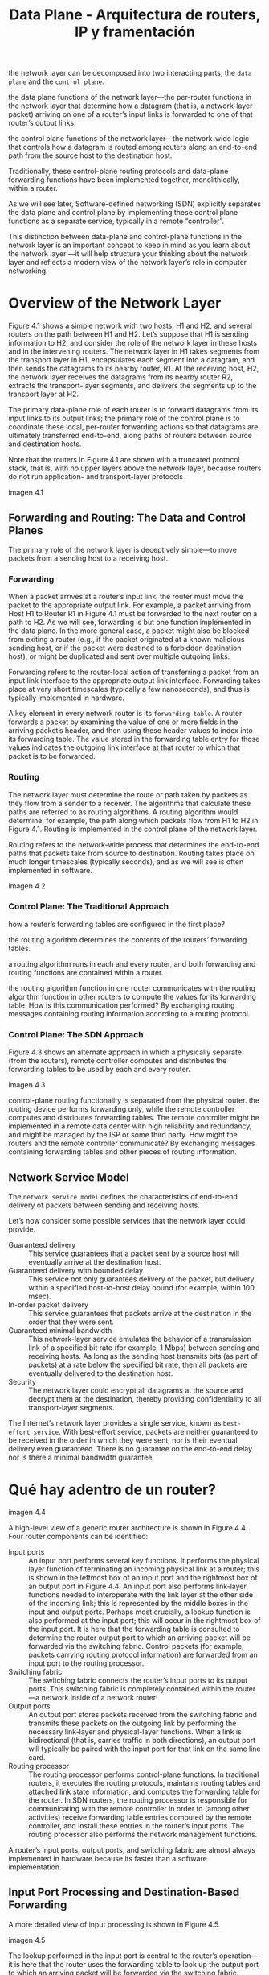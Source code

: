#+TITLE: Data Plane - Arquitectura de routers, IP y framentación

the network layer can be decomposed into two interacting parts, the =data plane= and the =control plane=.

the data plane functions of the network layer—the per-router functions in the network layer that determine how a datagram (that is, a network-layer packet) arriving on one of a router’s input links is forwarded to one of that router’s output links.

the control plane functions of the network layer—the network-wide logic that controls how a datagram is routed among routers along an end-to-end path from the source host to the destination host.

Traditionally, these control-plane routing protocols and data-plane forwarding functions have been implemented together, monolithically, within a router.

As we will see later, Software-defined networking (SDN) explicitly separates the data plane and control plane by implementing these control plane functions as a separate service, typically in a remote “controller”.

This distinction between data-plane and control-plane functions in the network layer is an important concept to keep in mind as you learn about the network layer —it will help structure your thinking about the network layer and reflects a modern view of the network layer’s role in computer networking.

* Overview of the Network Layer

Figure 4.1 shows a simple network with two hosts, H1 and H2, and several routers on the path between H1 and H2. Let’s suppose that H1 is sending information to H2, and consider the role of the network layer in these hosts and in the intervening routers. The network layer in H1 takes segments from the transport layer in H1, encapsulates each segment into a datagram, and then sends the datagrams to its nearby router, R1. At the receiving host, H2, the network layer receives the datagrams from its nearby router R2, extracts the transport-layer segments, and delivers the segments up to the transport layer at H2. 

The primary data-plane role of each router is to forward datagrams from its input links to its output links; the primary role of the control plane is to coordinate these local, per-router forwarding actions so that datagrams are ultimately transferred end-to-end, along paths of routers between source and destination hosts. 

Note that the routers in Figure 4.1 are shown with a truncated protocol stack, that is, with no upper layers above the network layer, because routers do not run application- and transport-layer protocols

imagen 4.1

** Forwarding and Routing: The Data and Control Planes

The primary role of the network layer is deceptively simple—to move packets from a sending host to a receiving host.

*** Forwarding
When a packet arrives at a router’s input link, the router must move the packet to the
appropriate output link. For example, a packet arriving from Host H1 to Router R1 in Figure 4.1 must be forwarded to the next router on a path to H2. As we will see, forwarding is but one function  implemented in the data plane. In the more general case, a packet might also be blocked from exiting a router (e.g., if the packet originated at a known malicious sending host, or if the packet were destined to a forbidden destination host), or might be duplicated and sent over multiple outgoing links.

Forwarding refers to the router-local action of transferring a packet from an input link interface to the appropriate output link interface. Forwarding takes place at very short timescales (typically a few nanoseconds), and thus is typically
implemented in hardware. 

A key element in every network router is its =forwarding table=. A router forwards a packet by examining the value of one or more fields in the arriving packet’s header, and then using these header values to index into its forwarding table. The value stored in the forwarding table entry for those values indicates the outgoing link interface at that router to which that packet is to be forwarded. 

*** Routing 
The network layer must determine the route or path taken by packets as they flow from a sender to a receiver. The algorithms that calculate these paths are referred to as routing algorithms. A routing algorithm would determine, for example, the path along which packets flow from H1 to H2 in Figure 4.1. Routing is implemented in the control plane of the network layer.

Routing refers to the network-wide process that determines the end-to-end
paths that packets take from source to destination. Routing takes place on much longer timescales (typically seconds), and as we will see is often implemented in software.

imagen 4.2

*** Control Plane: The Traditional Approach

how a router’s forwarding tables are configured in the first
place?

the routing algorithm determines the contents of the routers’ forwarding tables. 

a routing algorithm runs in each and every router, and both forwarding and routing functions are contained within a router. 

the routing algorithm function in one router communicates with the routing algorithm function in other routers to compute the values for its forwarding table. How is this communication performed? By exchanging routing messages containing routing information according to a routing protocol.

*** Control Plane: The SDN Approach

Figure 4.3 shows an alternate approach in which a physically separate (from the routers), remote controller computes and distributes the forwarding tables to be used by each and every router. 

imagen 4.3

control-plane routing functionality is separated from the physical router. the routing device performs forwarding only, while the remote controller computes and distributes forwarding tables. The remote controller might be implemented in a remote data center with high reliability and redundancy, and might be managed by the ISP or some third party. How might the routers and the remote controller communicate? By exchanging messages containing forwarding tables and other pieces of routing information.

** Network Service Model 
The =network service model= defines the characteristics of end-to-end delivery of packets between sending and receiving hosts.

Let’s now consider some possible services that the network layer could provide. 

- Guaranteed delivery :: This service guarantees that a packet sent by a source host will eventually arrive at the destination host.
- Guaranteed delivery with bounded delay :: This service not only guarantees delivery of the packet, but delivery within a specified host-to-host delay bound (for example, within 100 msec).
- In-order packet delivery :: This service guarantees that packets arrive at the destination in the order that they were sent.
- Guaranteed minimal bandwidth :: This network-layer service emulates the behavior of a transmission link of a specified bit rate (for example, 1 Mbps) between sending and receiving hosts. As long as the sending host transmits bits (as part of packets) at a rate below the specified bit rate, then all packets are eventually delivered to the destination host.
- Security :: The network layer could encrypt all datagrams at the source and decrypt them at the destination, thereby providing confidentiality to all transport-layer segments.

The Internet’s network layer provides a single service, known as =best-effort service=. With best-effort service, packets are neither guaranteed to be received in the order in which they were sent, nor is their eventual delivery even guaranteed.  There is no guarantee on the end-to-end delay nor is there a minimal bandwidth guarantee. 

* Qué hay adentro de un router?

imagen 4.4

A high-level view of a generic router architecture is shown in Figure 4.4. Four router components can be identified:

- Input ports :: An input port performs several key functions. It performs the physical layer function of terminating an incoming physical link at a router; this is shown in the leftmost box of an input port and the rightmost box of an output port in Figure 4.4. An input port also performs link-layer functions needed to interoperate with the link layer at the other side of the incoming link; this is represented by the middle boxes in the input and output ports. Perhaps most crucially, a lookup function is also performed at the input port; this will occur in the rightmost box of the input port. It is here that the forwarding table is consulted to determine the router output port to which an arriving packet will be forwarded via the switching fabric. Control packets (for example, packets carrying routing protocol information) are forwarded from an input port to the routing processor. 
- Switching fabric :: The switching fabric connects the router’s input ports to its output ports. This switching fabric is completely contained within the router—a network inside of a network router!
- Output ports :: An output port stores packets received from the switching fabric and transmits these packets on the outgoing link by performing the necessary link-layer and physical-layer functions. When a link is bidirectional (that is, carries traffic in both directions), an output port will typically be paired with the input port for that link on the same line card.
- Routing processor :: The routing processor performs control-plane functions. In traditional routers, it executes the routing protocols, maintains routing tables and attached link state information, and computes the forwarding table for the router. In SDN routers, the routing processor is responsible for communicating with the remote controller in order to (among other activities) receive forwarding table entries computed by the remote controller, and install these entries in the router’s input ports. The routing processor also performs the network management functions.

A router’s input ports, output ports, and switching fabric are almost always implemented in hardware because its faster than a software implementation.

** Input Port Processing and Destination-Based Forwarding

A more detailed view of input processing is shown in Figure 4.5. 

imagen 4.5

The lookup performed in the input port is central to the router’s operation—it is here that the router uses the forwarding table to look up the output port to which an arriving packet will be forwarded via the switching fabric.

The forwarding table is copied from the routing processor to the line cards over a separate bus. With such a shadow copy at each line card, forwarding decisions can be made locally, at each input port, without invoking the centralized routing processor on a per-packet basis and thus avoiding a centralized processing bottleneck.



Consider the case that the output port to which an incoming packet is to be switched
is based on the packet’s destination address. 
As an example of how this issue of scale can be handled, let’s suppose that our router has four links, numbered 0 through 3, and that packets are to be forwarded to the link interfaces as follows:

|Destination Address Range |Link Interface
|--
|11001000 00010111 00010000 00000000|0
|through|
|11001000 00010111 00010111 11111111|
|--
|11001000 00010111 00011000 00000000|1
|through|
|11001000 00010111 00011000 11111111|
|-
|11001000 00010111 00011001 00000000|1
|through|
|11001000 00010111 00011111 11111111|
|Otherwise|3

with just 4 entries

|Prefix|Link Interface
|11001000 00010111 00010|0
|11001000 00010111 00011000|1
|11001000 00010111 00011|2
|Otherwise|3

With this style of forwarding table, the router matches a =prefix= of the packet’s destination address with the entries in the table; if there’s a match, the router forwards the packet to a link associated with the match.

When there are multiple matches, the router uses the =longest prefix matching rule=; that is, it finds the longest matching entry in the table and forwards the packet to the link interface associated with the longest prefix match. 

Once a packet’s output port has been determined via the lookup, the packet can be sent into the switching fabric. In some designs, a packet may be temporarily blocked from entering the switching fabric if packets from other input ports are currently using the fabric. A blocked packet will be queued at the input port and then scheduled to cross the fabric at a later point in time.

other actions must be taken at the input port processing stage: 
 1) physical- and link-layer processing must occur, as discussed previously
 2) the packet’s version number, checksum and time-to-live field must be checked and the latter two fields rewritten
 3) counters used for network management (such as the number of IP datagrams received) must be updated

** Switching

it is through the switching fabric that the packets are actually switched (forwarded) from an input port to an output port. 

- Switching via memory :: The earliest routers were traditional computers, with switching between input and output ports being done under direct control of the CPU. Input and output ports functioned as traditional I/O devices in an operating system. An input port with an arriving packet first signaled the CPU via an interrupt. The packet was then copied from the input port into memory. The CPU then extracted the destination address from the header, looked up the appropriate output port in the forwarding table, and copied the packet to the output port’s buffers. In this scenario, if the memory bandwidth is such that a maximum of B packets per second can be written into, or read from, memory, then the overall forwarding throughput (the total rate at which packets are transfered from input ports to output ports) must be less than B/2. Note that two packets cannot be forwarded at the same time, even if they have different destination ports, since only one memory read/write can be done at a time over the shared system bus.
- Switching via a bus :: an input port transfers a packet directly to the output port over a shared bus, without intervention by the CPU. This is typically done by having the input port pre-pend a switch-internal label (header) to the packet indicating the local output port to which this packet is being transferred and transmitting the packet onto the bus. All output ports receive the packet, but only the port that matches the label will keep the packet. The label is then removed at the output port. If multiple packets arrive to the router at the same time, each at a different input port, all but one must wait since only one packet can cross the bus at a time. the switching speed of the router is limited to the bus speed. Nonetheless, switching via a bus is often sufficient for routers that operate in small local area and enterprise networks. 
- Switching via an interconnection network :: One way to overcome the bandwidth limitation of a single, shared bus is to use a more sophisticated interconnection network. A crossbar switch is an interconnection network consisting of 2N buses that connect N input ports to N output ports. Each vertical bus intersects each horizontal bus at a crosspoint, which can be opened or closed at any time by the switch fabric controller (whose logic is part of the switching fabric itself). When a packet arrives from port A and needs to be forwarded to port Y, the switch controller closes the crosspoint at the intersection of busses A and Y, and port A then sends the packet onto its bus, which is picked up (only) by bus Y. Note that a packet from port B can be forwarded to port X at the same time, since the A-to-Y and B-to-X packets use different input and output busses. Thus, unlike the previous two switching approaches, crossbar switches are capable of forwarding multiple packets in parallel. A crossbar switch is non-blocking—a packet being forwarded to an output port will not be blocked from reaching that output port as long as no other packet is currently being forwarded to that output port. However, if two packets from two different input ports are destined to that same output port, then one will have to wait at the input,
since only one packet can be sent over any given bus at a time. 

imagen 4.6

More sophisticated interconnection networks use multiple stages of switching elements to allow packets from different input ports to proceed towards the same output port at the same time through the multi-stage switching fabric. A router’s switching capacity can also be scaled by running multiple switching fabrics in parallel. In this approach, where input ports and output ports are connected to N switching fabrics that operate in parallel. 

** Output Port Processing

Output port processing, takes packets that have been stored in the output port’s memory and transmits them over the output link. This includes selecting and de-queueing packets for transmission, and performing the needed link-layer and physical-layer transmission functions.

imagen 4.7

** Where Does Queuing Occur?
packet queues may form at both the input ports and the output ports. The location and extent of queueing (either at the input port queues or the output port queues) will depend on the traffic load, the relative speed of the switching fabric, and the line speed. 

since these queues grow large, the router’s memory can eventually be exhausted and packet loss will occur when no memory is available to store arriving packets.

*** input queueing

If the switching rate is faster than the transmission rate, then queueing will be negligible.

=head-of-the-line (HOL) blocking= in an input-queued switch—a queued packet in an input queue must wait for transfer through the fabric (even though its output port is free) because it is blocked by another packet at the head of the line.

imagen 4.8

When there is not enough memory to buffer an incoming packet, a decision must be made to either drop the arriving packet (a policy known as =drop-tail=) or remove one or more already-queued packets to make room for the newly arrived packet. In some cases, it may be advantageous to drop (or mark the header of) a packet before the buffer is full in order to provide a congestion signal to the sender. A number of proactive packet dropping-and-marking policies (collectively known as =active queue management (AQM)= algorithms) have been proposed and analyzed. 

*** output queueing

packet queues can form at the output ports when the switching fabric is faster than the port line speeds. Eventually, the number of queued packets can grow large enough to exhaust available memory at the output port.

imagen 4.9

how much buffering is required?
[RFC 3439] states that the amount of buffering (B) should be equal to an average round-trip time (RTT) times the link capacity (C).

$$ B= RTT * C$$

** Packet Scheduling

Decide que input port atender.

*** FIFO
The FIFO scheduling discipline selects packets for link transmission in the same order in which they arrived at the output link queue.

imagen 4.10

imagen 4.11

*** Priority Queuing

packets arriving at the output link are classified into priority classes upon arrival at the queue. In practice, a network operator may configure a queue so that packets carrying network management information (e.g., as indicated by the source or destination TCP/UDP port number) receive priority over user traffic.

imagen 4.12

Each priority class typically has its own queue. When choosing a packet to transmit, the priority queuing discipline will transmit a packet from the highest priority class that has a nonempty queue (that is, has packets waiting for transmission). The choice among packets in the same priority class is typically done in a FIFO manner.

imagen 4.13

*** Round Robin and Weighted Fair Queuing (WFQ)

In Round Robin discipline, packets are sorted into classes as with priority queuing. However, rather than there being a strict service priority among classes, a round robin scheduler
alternates service among the classes. 

A =work-conserving queuing= discipline will never allow the link to remain idle whenever there are packets (of any class) queued for transmission. A work-conserving round robin discipline that looks for a packet of a given class but finds none will immediately check the next class in the round robin sequence.

imagen 4.14

In another RR discpline called =weighted fair queuing (WFQ)=, arriving packets are classified and queued in the appropriate per-class waiting area. As in round robin scheduling, a WFQ scheduler will serve classes in a circular manner— first serving class 1, then serving class 2, then serving class 3, and then (assuming there are three classes) repeating the service pattern. WFQ is also a work-conserving discpline and thus will immediately move on to the next class in the service sequence when it finds an empty class queue.

WFQ differs from round robin in that each class may receive a differential amount of service in any interval of time. Specifically, each class, i, is assigned a weight, $w_{i}$. Under WFQ, during any interval of time during which there are class i packets to send, class i will then be guaranteed to receive a fraction of service equal to ($w_{i}/\sum_{j}w_{j}$)  where the sum in the denominator is taken over all classes that also have packets queued for transmission. In the worst case, even if all classes have queued packets, class i will still be guaranteed to receive a fraction   of the bandwidth, where in this worst case the sum in the denominator is over all classes. For a link with transmission rate R, class i will always achieve a throughput of at least $R*w_{i}/\sum_{j}w_{j}$.

* IP